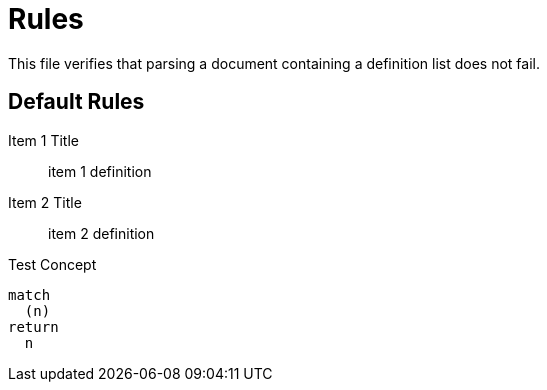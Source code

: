 = Rules

This file verifies that parsing a document containing a definition list does not fail.

[[test:Default]]
[role=group]
== Default Rules

Item 1 Title::
item 1 definition
Item 2 Title::
item 2 definition

[[test:Concept]]
.Test Concept
[source,cypher,role=concept]
----
match
  (n)
return
  n
----
